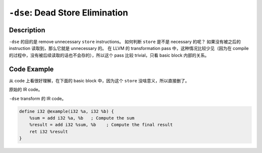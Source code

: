 ``-dse``: Dead Store Elimination
=====

Description
--------

``-dse`` 的目的是 remove unnecessary ``store`` instructions。
如何判断 ``store`` 是不是 necessary 的呢？
如果没有被之后的 instruction 读取到，那么它就是 unnecessary 的。
在 LLVM 的 transformation pass 中，这种情况比较少见（因为在 compile 的过程中，没有被后续读取的话也不会存的），所以这个 pass 比较 trivial，只看 basic block 内部的关系。

Code Example
--------

从 code 上看很好理解，在下面的 basic block 中，因为这个 ``store`` 没啥意义，所以直接删了。

原始的 IR code。

.. code-block:: llvm
    :emphasize-lines: 3

    define i32 @example(i32 %a, i32 %b) {
        %sum = add i32 %a, %b   ; Compute the sum
        store i32 10, i32* %addr1     ; Store the value 10 in memory location addr1
        %result = add i32 %sum, %b    ; Compute the final result
        ret i32 %result
    }

``-dse`` transform 的 IR code。

.. code-block:: llvm

    define i32 @example(i32 %a, i32 %b) {
        %sum = add i32 %a, %b   ; Compute the sum
        %result = add i32 %sum, %b    ; Compute the final result
        ret i32 %result
    }
